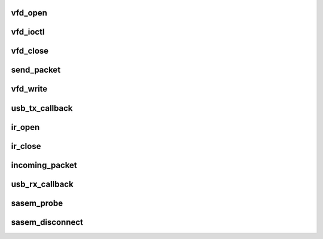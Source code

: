 .. -*- coding: utf-8; mode: rst -*-
.. src-file: drivers/staging/media/lirc/lirc_sasem.c

.. _`vfd_open`:

vfd_open
========

.. c:function:: int vfd_open(struct inode *inode, struct file *file)

    is opened by the application.

    :param struct inode \*inode:
        *undescribed*

    :param struct file \*file:
        *undescribed*

.. _`vfd_ioctl`:

vfd_ioctl
=========

.. c:function:: long vfd_ioctl(struct file *file, unsigned cmd, unsigned long arg)

    is closed by the application.

    :param struct file \*file:
        *undescribed*

    :param unsigned cmd:
        *undescribed*

    :param unsigned long arg:
        *undescribed*

.. _`vfd_close`:

vfd_close
=========

.. c:function:: int vfd_close(struct inode *inode, struct file *file)

    is closed by the application.

    :param struct inode \*inode:
        *undescribed*

    :param struct file \*file:
        *undescribed*

.. _`send_packet`:

send_packet
===========

.. c:function:: int send_packet(struct sasem_context *context)

    :param struct sasem_context \*context:
        *undescribed*

.. _`vfd_write`:

vfd_write
=========

.. c:function:: ssize_t vfd_write(struct file *file, const char __user *buf, size_t n_bytes, loff_t *pos)

    and requires data in 9 consecutive USB interrupt packets, each packet carrying 8 bytes.

    :param struct file \*file:
        *undescribed*

    :param const char __user \*buf:
        *undescribed*

    :param size_t n_bytes:
        *undescribed*

    :param loff_t \*pos:
        *undescribed*

.. _`usb_tx_callback`:

usb_tx_callback
===============

.. c:function:: void usb_tx_callback(struct urb *urb)

    transmit data

    :param struct urb \*urb:
        *undescribed*

.. _`ir_open`:

ir_open
=======

.. c:function:: int ir_open(void *data)

    :param void \*data:
        *undescribed*

.. _`ir_close`:

ir_close
========

.. c:function:: void ir_close(void *data)

    :param void \*data:
        *undescribed*

.. _`incoming_packet`:

incoming_packet
===============

.. c:function:: void incoming_packet(struct sasem_context *context, struct urb *urb)

    :param struct sasem_context \*context:
        *undescribed*

    :param struct urb \*urb:
        *undescribed*

.. _`usb_rx_callback`:

usb_rx_callback
===============

.. c:function:: void usb_rx_callback(struct urb *urb)

    receive data

    :param struct urb \*urb:
        *undescribed*

.. _`sasem_probe`:

sasem_probe
===========

.. c:function:: int sasem_probe(struct usb_interface *interface, const struct usb_device_id *id)

    Probe

    :param struct usb_interface \*interface:
        *undescribed*

    :param const struct usb_device_id \*id:
        *undescribed*

.. _`sasem_disconnect`:

sasem_disconnect
================

.. c:function:: void sasem_disconnect(struct usb_interface *interface)

    disconnect

    :param struct usb_interface \*interface:
        *undescribed*

.. This file was automatic generated / don't edit.


